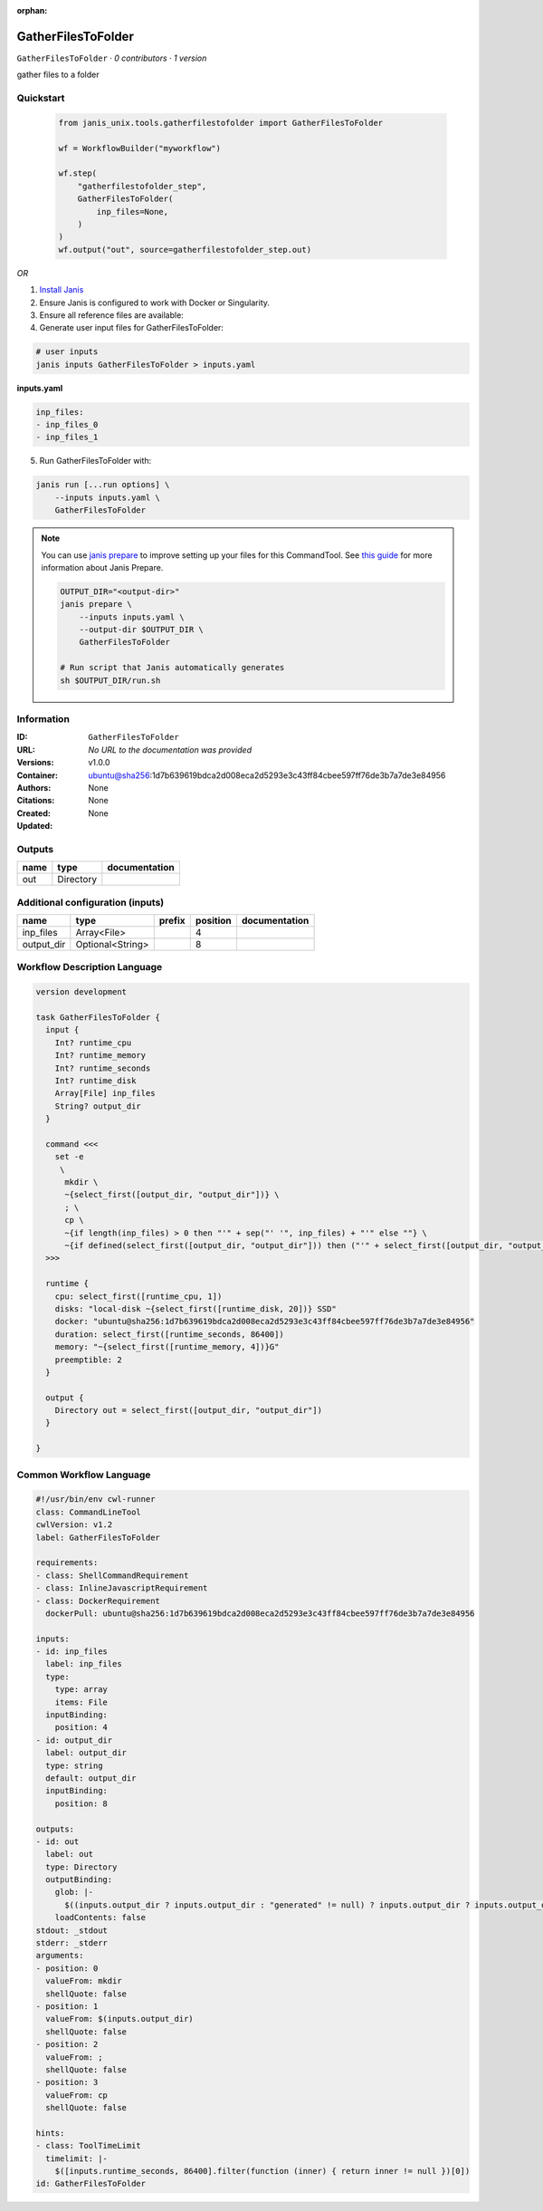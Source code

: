 :orphan:

GatherFilesToFolder
===================

``GatherFilesToFolder`` · *0 contributors · 1 version*

gather files to a folder


Quickstart
-----------

    .. code-block:: python

       from janis_unix.tools.gatherfilestofolder import GatherFilesToFolder

       wf = WorkflowBuilder("myworkflow")

       wf.step(
           "gatherfilestofolder_step",
           GatherFilesToFolder(
               inp_files=None,
           )
       )
       wf.output("out", source=gatherfilestofolder_step.out)
    

*OR*

1. `Install Janis </tutorials/tutorial0.html>`_

2. Ensure Janis is configured to work with Docker or Singularity.

3. Ensure all reference files are available:

4. Generate user input files for GatherFilesToFolder:

.. code-block:: bash

   # user inputs
   janis inputs GatherFilesToFolder > inputs.yaml



**inputs.yaml**

.. code-block:: yaml

       inp_files:
       - inp_files_0
       - inp_files_1




5. Run GatherFilesToFolder with:

.. code-block:: bash

   janis run [...run options] \
       --inputs inputs.yaml \
       GatherFilesToFolder

.. note::

   You can use `janis prepare <https://janis.readthedocs.io/en/latest/references/prepare.html>`_ to improve setting up your files for this CommandTool. See `this guide <https://janis.readthedocs.io/en/latest/references/prepare.html>`_ for more information about Janis Prepare.

   .. code-block:: text

      OUTPUT_DIR="<output-dir>"
      janis prepare \
          --inputs inputs.yaml \
          --output-dir $OUTPUT_DIR \
          GatherFilesToFolder

      # Run script that Janis automatically generates
      sh $OUTPUT_DIR/run.sh











Information
------------

:ID: ``GatherFilesToFolder``
:URL: *No URL to the documentation was provided*
:Versions: v1.0.0
:Container: ubuntu@sha256:1d7b639619bdca2d008eca2d5293e3c43ff84cbee597ff76de3b7a7de3e84956
:Authors: 
:Citations: None
:Created: None
:Updated: None


Outputs
-----------

======  =========  ===============
name    type       documentation
======  =========  ===============
out     Directory
======  =========  ===============


Additional configuration (inputs)
---------------------------------

==========  ================  ========  ==========  ===============
name        type              prefix      position  documentation
==========  ================  ========  ==========  ===============
inp_files   Array<File>                          4
output_dir  Optional<String>                     8
==========  ================  ========  ==========  ===============

Workflow Description Language
------------------------------

.. code-block:: text

   version development

   task GatherFilesToFolder {
     input {
       Int? runtime_cpu
       Int? runtime_memory
       Int? runtime_seconds
       Int? runtime_disk
       Array[File] inp_files
       String? output_dir
     }

     command <<<
       set -e
        \
         mkdir \
         ~{select_first([output_dir, "output_dir"])} \
         ; \
         cp \
         ~{if length(inp_files) > 0 then "'" + sep("' '", inp_files) + "'" else ""} \
         ~{if defined(select_first([output_dir, "output_dir"])) then ("'" + select_first([output_dir, "output_dir"]) + "'") else ""}
     >>>

     runtime {
       cpu: select_first([runtime_cpu, 1])
       disks: "local-disk ~{select_first([runtime_disk, 20])} SSD"
       docker: "ubuntu@sha256:1d7b639619bdca2d008eca2d5293e3c43ff84cbee597ff76de3b7a7de3e84956"
       duration: select_first([runtime_seconds, 86400])
       memory: "~{select_first([runtime_memory, 4])}G"
       preemptible: 2
     }

     output {
       Directory out = select_first([output_dir, "output_dir"])
     }

   }

Common Workflow Language
-------------------------

.. code-block:: text

   #!/usr/bin/env cwl-runner
   class: CommandLineTool
   cwlVersion: v1.2
   label: GatherFilesToFolder

   requirements:
   - class: ShellCommandRequirement
   - class: InlineJavascriptRequirement
   - class: DockerRequirement
     dockerPull: ubuntu@sha256:1d7b639619bdca2d008eca2d5293e3c43ff84cbee597ff76de3b7a7de3e84956

   inputs:
   - id: inp_files
     label: inp_files
     type:
       type: array
       items: File
     inputBinding:
       position: 4
   - id: output_dir
     label: output_dir
     type: string
     default: output_dir
     inputBinding:
       position: 8

   outputs:
   - id: out
     label: out
     type: Directory
     outputBinding:
       glob: |-
         $((inputs.output_dir ? inputs.output_dir : "generated" != null) ? inputs.output_dir ? inputs.output_dir : "generated" : "output_dir")
       loadContents: false
   stdout: _stdout
   stderr: _stderr
   arguments:
   - position: 0
     valueFrom: mkdir
     shellQuote: false
   - position: 1
     valueFrom: $(inputs.output_dir)
     shellQuote: false
   - position: 2
     valueFrom: ;
     shellQuote: false
   - position: 3
     valueFrom: cp
     shellQuote: false

   hints:
   - class: ToolTimeLimit
     timelimit: |-
       $([inputs.runtime_seconds, 86400].filter(function (inner) { return inner != null })[0])
   id: GatherFilesToFolder


